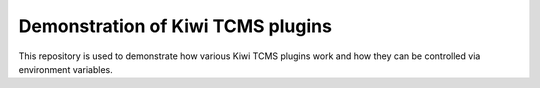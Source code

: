 Demonstration of Kiwi TCMS plugins
==================================

.. image:: https://travis-ci.org/kiwitcms/plugin-demo.svg?branch=master
    :target: https://travis-ci.org/kiwitcms/plugin-demmo
    :alt: Travis CI

This repository is used to demonstrate how various Kiwi TCMS plugins work
and how they can be controlled via environment variables.
